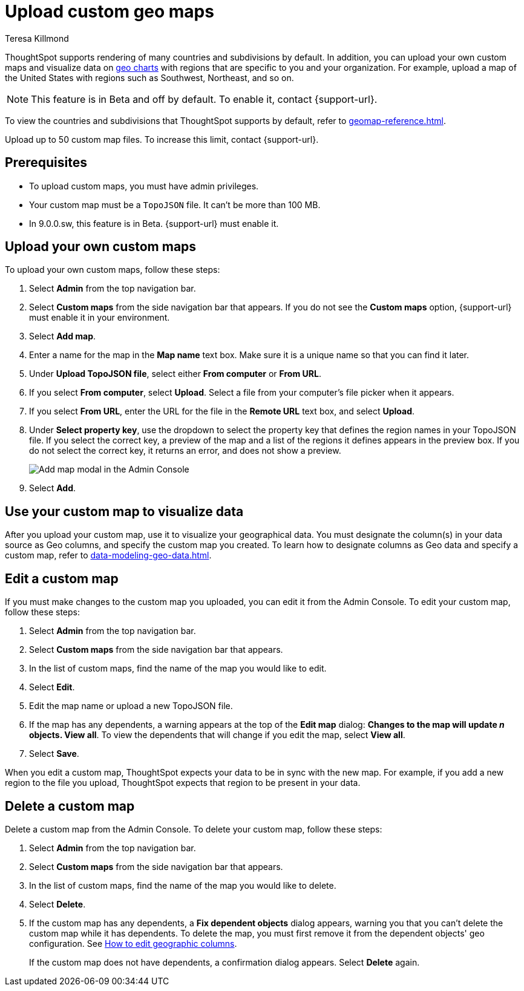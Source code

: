 = Upload custom geo maps
:last_updated: 12/20/2022
:linkattrs:
:experimental:
:author: Teresa Killmond
:description: Upload your own geo map data to create custom maps and regions.


ThoughtSpot supports rendering of many countries and subdivisions by default. In addition, you can upload your own custom maps and visualize data on xref:chart-geo.adoc[geo charts] with regions that are specific to you and your organization. For example, upload a map of the United States with regions such as Southwest, Northeast, and so on.

NOTE: This feature is in [.badge.badge-update-note]#Beta# and off by default. To enable it, contact {support-url}.

To view the countries and subdivisions that ThoughtSpot supports by default, refer to xref:geomap-reference.adoc[].

Upload up to 50 custom map files. To increase this limit, contact {support-url}.

== Prerequisites

* To upload custom maps, you must have admin privileges.
* Your custom map must be a `TopoJSON` file. It can't be more than 100 MB.
* In 9.0.0.sw, this feature is in Beta. {support-url} must enable it.

== Upload your own custom maps

To upload your own custom maps, follow these steps:

. Select *Admin* from the top navigation bar.

. Select *Custom maps* from the side navigation bar that appears. If you do not see the *Custom maps* option, {support-url} must enable it in your environment.

. Select *Add map*.

. Enter a name for the map in the *Map name* text box. Make sure it is a unique name so that you can find it later.

. Under *Upload TopoJSON file*, select either *From computer* or *From URL*.

. If you select *From computer*, select *Upload*. Select a file from your computer's file picker when it appears.

. If you select *From URL*, enter the URL for the file in the *Remote URL* text box, and select *Upload*.

. Under *Select property key*, use the dropdown to select the property key that defines the region names in your TopoJSON file. If you select the correct key, a preview of the map and a list of the regions it defines appears in the preview box. If you do not select the correct key, it returns an error, and does not show a preview.
+
image::custom-map-example.png[Add map modal in the Admin Console]

. Select *Add*.

== Use your custom map to visualize data

After you upload your custom map, use it to visualize your geographical data. You must designate the column(s) in your data source as Geo columns, and specify the custom map you created. To learn how to designate columns as Geo data and specify a custom map, refer to xref:data-modeling-geo-data.adoc[].

== Edit a custom map
If you must make changes to the custom map you uploaded, you can edit it from the Admin Console. To edit your custom map, follow these steps:

. Select *Admin* from the top navigation bar.

. Select *Custom maps* from the side navigation bar that appears.

. In the list of custom maps, find the name of the map you would like to edit.

. Select *Edit*.

. Edit the map name or upload a new TopoJSON file.

. If the map has any dependents, a warning appears at the top of the *Edit map* dialog: *Changes to the map will update _n_ objects. View all*. To view the dependents that will change if you edit the map, select *View all*.

. Select *Save*.

When you edit a custom map, ThoughtSpot expects your data to be in sync with the new map. For example, if you add a new region to the file you upload, ThoughtSpot expects that region to be present in your data.

== Delete a custom map

Delete a custom map from the Admin Console. To delete your custom map, follow these steps:

. Select *Admin* from the top navigation bar.

. Select *Custom maps* from the side navigation bar that appears.

. In the list of custom maps, find the name of the map you would like to delete.

. Select *Delete*.

. If the custom map has any dependents, a *Fix dependent objects* dialog appears, warning you that you can't delete the custom map while it has dependents. To delete the map, you must first remove it from the dependent objects' geo configuration. See xref:data-modeling-geo-data.adoc#add-geo-config[How to edit geographic columns].
+
If the custom map does not have dependents, a confirmation dialog appears. Select *Delete* again.
